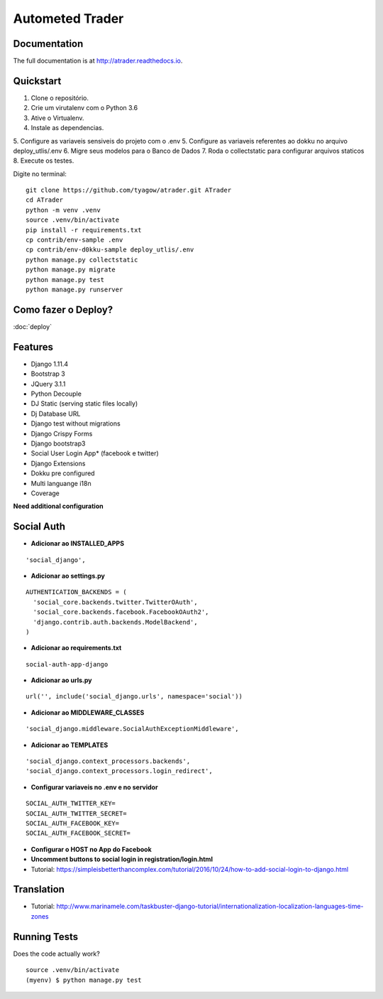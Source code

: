 =============================
Autometed Trader
=============================


.. image:: https://travis-ci.org/tyagow/atrader.svg?branch=master
    :target: https://travis-ci.org/tyagow/atrader

Documentation
-------------

The full documentation is at http://atrader.readthedocs.io.

Quickstart
----------

1. Clone o repositório.
2. Crie um virutalenv com o Python 3.6
3. Ative o Virtualenv.
4. Instale as dependencias.
5. Configure as variaveis sensiveis do projeto com o .env
5. Configure as variaveis referentes ao dokku no arquivo deploy_utlis/.env
6. Migre seus modelos para o Banco de Dados
7. Roda o collectstatic para configurar arquivos staticos
8. Execute os testes.

Digite no terminal::

    git clone https://github.com/tyagow/atrader.git ATrader
    cd ATrader
    python -m venv .venv
    source .venv/bin/activate
    pip install -r requirements.txt
    cp contrib/env-sample .env
    cp contrib/env-d0kku-sample deploy_utlis/.env
    python manage.py collectstatic
    python manage.py migrate
    python manage.py test
    python manage.py runserver


Como fazer o Deploy?
--------------------

:doc:`deploy`

Features
--------

* Django 1.11.4
* Bootstrap 3
* JQuery 3.1.1
* Python Decouple
* DJ Static (serving static files locally)
* Dj Database URL
* Django test without migrations
* Django Crispy Forms
* Django bootstrap3
* Social User Login App* (facebook e twitter)
* Django Extensions
* Dokku pre configured
* Multi languange i18n
* Coverage

**Need additional configuration**

Social Auth
------------

* **Adicionar ao INSTALLED_APPS**
::

  'social_django',

* **Adicionar ao settings.py**
::

  AUTHENTICATION_BACKENDS = (
    'social_core.backends.twitter.TwitterOAuth',
    'social_core.backends.facebook.FacebookOAuth2',
    'django.contrib.auth.backends.ModelBackend',
  )

* **Adicionar ao requirements.txt**

::

 social-auth-app-django

* **Adicionar ao urls.py**
::

  url('', include('social_django.urls', namespace='social'))

* **Adicionar ao MIDDLEWARE_CLASSES**
::

    'social_django.middleware.SocialAuthExceptionMiddleware',

* **Adicionar ao TEMPLATES**
::

                'social_django.context_processors.backends',
                'social_django.context_processors.login_redirect',

* **Configurar variaveis no .env e no servidor**
::

    SOCIAL_AUTH_TWITTER_KEY=
    SOCIAL_AUTH_TWITTER_SECRET=
    SOCIAL_AUTH_FACEBOOK_KEY=
    SOCIAL_AUTH_FACEBOOK_SECRET=

* **Configurar o HOST no App do Facebook**

* **Uncomment buttons to social login in registration/login.html**

* Tutorial: https://simpleisbetterthancomplex.com/tutorial/2016/10/24/how-to-add-social-login-to-django.html

Translation
-----------

* Tutorial: http://www.marinamele.com/taskbuster-django-tutorial/internationalization-localization-languages-time-zones


Running Tests
--------------

Does the code actually work?

::

    source .venv/bin/activate
    (myenv) $ python manage.py test


